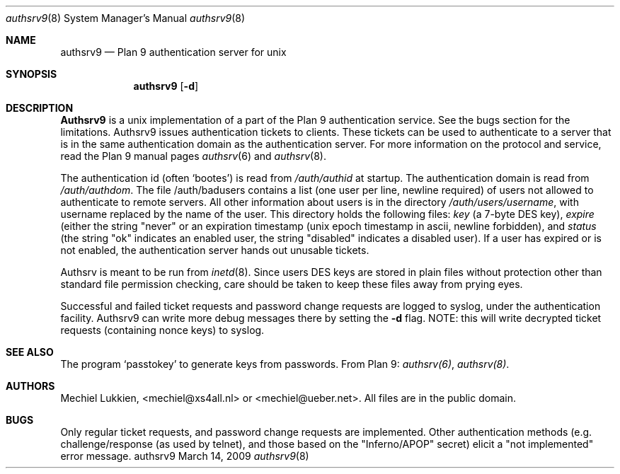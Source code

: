 .Dd March 14, 2009
.Dt authsrv9 8
.Os authsrv9 
.Sh NAME
.Nm authsrv9
.Nd Plan 9 authentication server for unix
.Sh SYNOPSIS
.Nm
.Op Fl d
.Sh DESCRIPTION
.Nm Authsrv9
is a unix implementation of a part of the Plan 9 authentication
service.  See the bugs section for the limitations.  Authsrv9 issues
authentication tickets to clients.  These tickets can be used to
authenticate to a server that is in the same authentication domain
as the authentication server.  For more information on the protocol
and service, read the Plan 9 manual pages
.Xr authsrv 6
and
.Xr authsrv 8 .
.Pp
The authentication id (often `bootes') is read from
.Pa /auth/authid
at startup.  The authentication domain is read from
.Pa /auth/authdom .
The file /auth/badusers contains a list (one user per line, newline
required) of users not allowed to authenticate to remote servers.
All other information about users is in the directory
.Pa /auth/users/username ,
with username replaced by the name of the user.  This directory
holds the following files:
.Pa key
(a 7-byte DES key),
.Pa expire
(either
the string "never" or an expiration timestamp (unix epoch timestamp
in ascii, newline forbidden), and
.Pa status
(the string "ok" indicates an
enabled user, the string "disabled" indicates a disabled user).  If
a user has expired or is not enabled, the authentication server
hands out unusable tickets.
.Pp
Authsrv is meant to be run from
.Xr inetd 8 .
Since users DES keys are stored in plain files without protection other
than standard file permission checking, care should be taken to
keep these files away from prying eyes.
.Pp
Successful and failed ticket requests and password change requests
are logged to syslog, under the authentication facility.  Authsrv9
can write more debug messages there by setting the
.Fl d
flag.  NOTE: this will write decrypted ticket requests (containing nonce keys) to syslog.
.Sh SEE ALSO
The program `passtokey' to generate keys from passwords.  From Plan 9:
.Xr authsrv(6) ,
.Xr authsrv(8) .
.Sh AUTHORS
Mechiel Lukkien, <mechiel@xs4all.nl> or <mechiel@ueber.net>.
All files are in the public domain.
.Sh BUGS
Only regular ticket requests, and password change requests are
implemented.  Other authentication methods (e.g. challenge/response
(as used by telnet), and those based on the "Inferno/APOP" secret)
elicit a "not implemented" error message.
